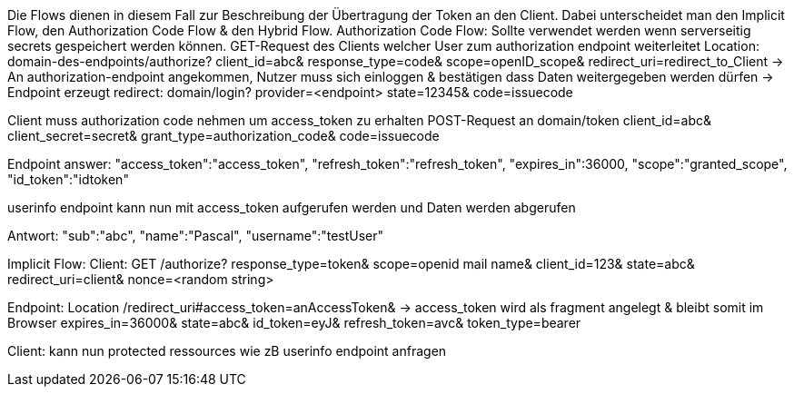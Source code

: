 Die Flows dienen in diesem Fall zur Beschreibung der Übertragung der Token an den Client. Dabei unterscheidet man den Implicit Flow, den Authorization Code Flow & den Hybrid Flow. 
Authorization Code Flow:
Sollte verwendet werden wenn serverseitig secrets gespeichert werden können.
GET-Request des Clients welcher User zum authorization endpoint weiterleitet
Location: domain-des-endpoints/authorize?
          client_id=abc&
          response_type=code&
          scope=openID_scope&
          redirect_uri=redirect_to_Client
-> An authorization-endpoint angekommen, Nutzer muss sich einloggen & bestätigen dass Daten weitergegeben werden dürfen
-> Endpoint erzeugt redirect: domain/login?
                              provider=<endpoint>
                              state=12345&
                              code=issuecode

Client muss authorization code nehmen um access_token zu erhalten 
POST-Request an domain/token
                client_id=abc&
                client_secret=secret&
                grant_type=authorization_code&
                code=issuecode

Endpoint answer: 
"access_token":"access_token",
"refresh_token":"refresh_token",
"expires_in":36000,
"scope":"granted_scope",
"id_token":"idtoken"

userinfo endpoint kann nun mit access_token aufgerufen werden und Daten werden abgerufen

Antwort: "sub":"abc",
         "name":"Pascal",
         "username":"testUser"

Implicit Flow:
Client: GET /authorize?
            response_type=token&
            scope=openid mail name&
            client_id=123&
            state=abc&
            redirect_uri=client&
            nonce=<random string>

Endpoint: Location /redirect_uri#access_token=anAccessToken& -> access_token wird als fragment angelegt & bleibt somit im Browser
                                 expires_in=36000&
                                 state=abc&
                                 id_token=eyJ&
                                 refresh_token=avc&
                                 token_type=bearer
                                 
Client: kann nun protected ressources wie zB userinfo endpoint anfragen